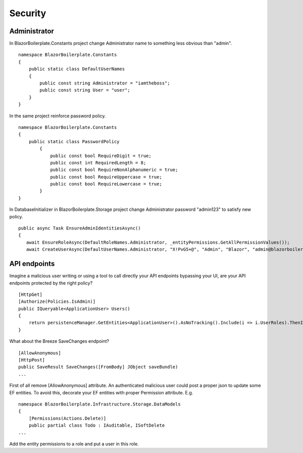 Security
========
Administrator
-------------

In BlazorBoilerplate.Constants project change Administrator name to something less obvious than "admin".

::

    namespace BlazorBoilerplate.Constants
    {
        public static class DefaultUserNames
        {
            public const string Administrator = "iamtheboss";
            public const string User = "user";
        }
    }

In the same project reinforce password policy.

::

    namespace BlazorBoilerplate.Constants
    {
        public static class PasswordPolicy
            {
                public const bool RequireDigit = true;
                public const int RequiredLength = 8;
                public const bool RequireNonAlphanumeric = true;
                public const bool RequireUppercase = true;
                public const bool RequireLowercase = true;
            }
    }

In DatabaseInitializer in BlazorBoilerplate.Storage project change Administrator password "admin123" to satisfy new policy. 

::

     public async Task EnsureAdminIdentitiesAsync()
     {
        await EnsureRoleAsync(DefaultRoleNames.Administrator, _entityPermissions.GetAllPermissionValues());
        await CreateUserAsync(DefaultUserNames.Administrator, "X!PvG5+@", "Admin", "Blazor", "admin@blazorboilerplate.com", "+1 (123) 456-7890", new string[] { DefaultRoleNames.Administrator });


API endpoints
-------------
Imagine a malicious user writing or using a tool to call directly your API endpoints bypassing your UI, are your API endpoints protected by the right policy?

::

    [HttpGet]
    [Authorize(Policies.IsAdmin)]
    public IQueryable<ApplicationUser> Users()
    {
        return persistenceManager.GetEntities<ApplicationUser>().AsNoTracking().Include(i => i.UserRoles).ThenInclude(i => i.Role).OrderBy(i => i.UserName);
    }

What about the Breeze SaveChanges endpoint?

::

    [AllowAnonymous]
    [HttpPost]
    public SaveResult SaveChanges([FromBody] JObject saveBundle)
    ...

First of all remove [AllowAnonymous] attribute. An authenticated malicious user could post a proper json to update some EF entities.
To avoid this, decorate your EF entities with proper Permission attribute. E.g.

::

    namespace BlazorBoilerplate.Infrastructure.Storage.DataModels
    {
        [Permissions(Actions.Delete)]
        public partial class Todo : IAuditable, ISoftDelete
    ...

Add the entity permissions to a role and put a user in this role.